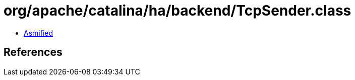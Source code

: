 = org/apache/catalina/ha/backend/TcpSender.class

 - link:TcpSender-asmified.java[Asmified]

== References

